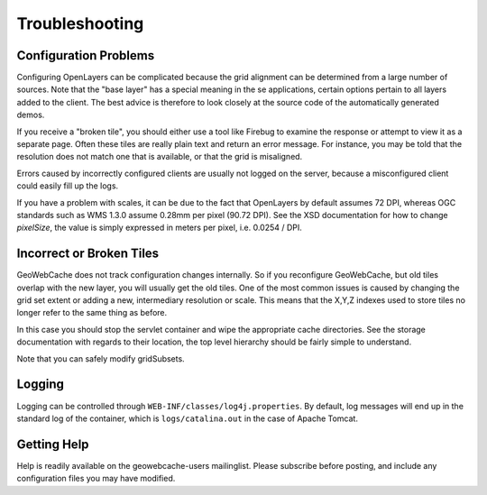 .. _troubleshooting:

Troubleshooting
===============

Configuration Problems
----------------------

Configuring OpenLayers can be complicated because the grid alignment can be determined from a large number of sources. Note that the "base layer" has a special meaning in the se applications, certain options pertain to all layers added to the client. The best advice is therefore to look closely at the source code of the automatically generated demos.

If you receive a "broken tile", you should either use a tool like Firebug to examine the response or attempt to view it as a separate page. Often these tiles are really plain text and return an error message. For instance, you may be told that the resolution does not match one that is available, or that the grid is misaligned.

Errors caused by incorrectly configured clients are usually not logged on the server, because a misconfigured client could easily fill up the logs.

If you have a problem with scales, it can be due to the fact that OpenLayers by default assumes 72 DPI, whereas OGC standards such as WMS 1.3.0 assume 0.28mm per pixel (90.72 DPI). See the XSD documentation for how to change `pixelSize`, the value is simply expressed in meters per pixel, i.e.  0.0254 / DPI.

Incorrect or Broken Tiles
-------------------------

GeoWebCache does not track configuration changes internally. So if you reconfigure GeoWebCache, but old tiles overlap with the new layer, you will usually get the old tiles. One of the most common issues is caused by changing the grid set extent or adding a new, intermediary resolution or scale. This means that the X,Y,Z indexes used to store tiles no longer refer to the same thing as before.

In this case you should stop the servlet container and wipe the appropriate cache directories. See the storage documentation with regards to their location, the top level hierarchy should be fairly simple to understand.

Note that you can safely modify gridSubsets.


Logging
-------

Logging can be controlled through ``WEB-INF/classes/log4j.properties``. By default, log messages will end up in the standard log of the container, which is ``logs/catalina.out`` in the case of Apache Tomcat.

Getting Help
------------

Help is readily available on the geowebcache-users mailinglist. Please subscribe before posting, and include any configuration files you may have modified.

